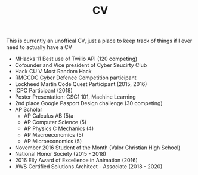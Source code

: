 #+TITLE: CV

This is currently an unoffical CV, just a place to keep track of
things if I ever need to actually have a CV

- MHacks 11 Best use of Twilio API (120 competing)
- Cofounder and Vice president of Cyber Seucirty Club
- Hack CU V Most Random Hack
- RMCCDC Cyber Defence Competition participant
- Lockheed Martin Code Quest Participant (2015, 2016)
- ICPC Participant (2018)
- Poster Presentation: CSC1 101, Machine Learning
- 2nd place Google Pasport Design challenge (30 competing)
- AP Scholar
  - AP Calculus AB (5)a
  - AP Computer Science (5)
  - AP Physics C Mechanics (4)
  - AP Macroeconomics (5)
  - AP Microeconomics (5)
- November 2016 Student of the Month (Valor Christian High School)
- National Honor Society (2015 - 2018)
- 2016 Elly Award of Excellence in Animation (2016)
- AWS Certified Solutions Architect - Associate (2018 - 2020)
